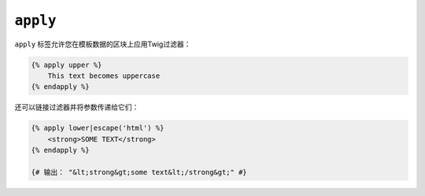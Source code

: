 ``apply``
=========

.. versionadded:: 2.9

    Twig 2.9中添加了 ``apply`` 标签。

``apply`` 标签允许您在模板数据的区块上应用Twig过滤器：

.. code-block:: twig

    {% apply upper %}
        This text becomes uppercase
    {% endapply %}

还可以链接过滤器并将参数传递给它们：

.. code-block:: html+twig

    {% apply lower|escape('html') %}
        <strong>SOME TEXT</strong>
    {% endapply %}

    {# 输出： "&lt;strong&gt;some text&lt;/strong&gt;" #}
